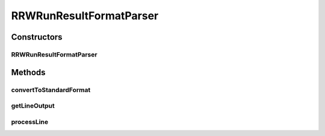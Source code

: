 .. java:import:: java.io IOException

.. java:import:: java.util Map

.. java:import:: utils StringExt

RRWRunResultFormatParser
========================

.. java:package:: de.clusteval.run.result.format
   :noindex:

.. java:type:: public class RRWRunResultFormatParser extends RunResultFormatParser

   :author: Christian Wiwie

Constructors
------------
RRWRunResultFormatParser
^^^^^^^^^^^^^^^^^^^^^^^^

.. java:constructor:: public RRWRunResultFormatParser(Map<String, String> internalParams, Map<String, String> params, String absFilePath) throws IOException
   :outertype: RRWRunResultFormatParser

   :param internalParams:
   :param params:
   :param absFilePath:
   :throws IOException:

Methods
-------
convertToStandardFormat
^^^^^^^^^^^^^^^^^^^^^^^

.. java:method:: @Override public void convertToStandardFormat() throws IOException
   :outertype: RRWRunResultFormatParser

getLineOutput
^^^^^^^^^^^^^

.. java:method:: @Override protected String getLineOutput(String[] key, String[] value)
   :outertype: RRWRunResultFormatParser

processLine
^^^^^^^^^^^

.. java:method:: @Override protected void processLine(String[] key, String[] value)
   :outertype: RRWRunResultFormatParser

